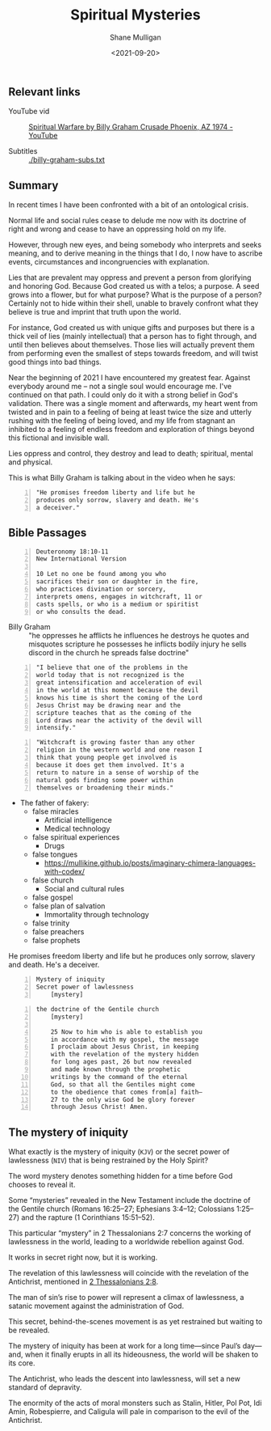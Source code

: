 #+LATEX_HEADER: \usepackage[margin=0.5in]{geometry}
#+OPTIONS: toc:nil

#+HUGO_BASE_DIR: /home/shane/var/smulliga/source/git/semiosis/semiosis-hugo
#+HUGO_SECTION: ./posts

#+TITLE: Spiritual Mysteries
#+DATE: <2021-09-20>
#+AUTHOR: Shane Mulligan
#+KEYWORDS: faith

** Relevant links
+ YouTube vid :: [[https://www.youtube.com/watch?v=0X6xFMRrLGY][Spiritual Warfare by Billy Graham Crusade Phoenix, AZ 1974 - YouTube]]

+ Subtitles :: [[./billy-graham-subs.txt]]

** Summary
In recent times I have been confronted with a
bit of an ontological crisis.

Normal life and social rules cease to delude
me now with its doctrine of right and wrong
and cease to have an oppressing hold on my
life.

However, through new eyes, and being somebody
who interprets and seeks meaning, and to
derive meaning in the things that I do, I now
have to ascribe events, circumstances and
incongruencies with explanation.

Lies that are prevalent may oppress and
prevent a person from glorifying and honoring
God. Because God created us with a telos; a
purpose. A seed grows into a flower, but for
what purpose? What is the purpose of a person?
Certainly not to hide within their shell,
unable to bravely confront what they believe
is true and imprint that truth upon the world.

For instance, God created us with unique gifts
and purposes but there is a thick veil of lies
(mainly intellectual) that a person has to
fight through, and until then believes about
themselves. Those lies will actually prevent
them from performing even the smallest of
steps towards freedom, and will twist good
things into bad things.

Near the beginning of 2021 I have encountered
my greatest fear. Against everybody around me
-- not a single soul would encourage me. I've
continued on that path. I could only do it
with a strong belief in God's validation.
There was a single moment and afterwards, my
heart went from twisted and in pain to a
feeling of being at least twice the size and
utterly rushing with the feeling of being
loved, and my life from stagnant an inhibited
to a feeling of endless freedom and
exploration of things beyond this fictional
and invisible wall.

Lies oppress and control, they destroy and
lead to death; spiritual, mental and physical.

This is what Billy Graham is talking about in
the video when he says:
#+BEGIN_SRC text -n :async :results verbatim code
  "He promises freedom liberty and life but he
  produces only sorrow, slavery and death. He's
  a deceiver."
#+END_SRC

** Bible Passages
#+BEGIN_SRC text -n :async :results verbatim code
  Deuteronomy 18:10-11
  New International Version
  
  10 Let no one be found among you who
  sacrifices their son or daughter in the fire,
  who practices divination or sorcery,
  interprets omens, engages in witchcraft, 11 or
  casts spells, or who is a medium or spiritist
  or who consults the dead.
#+END_SRC

+ Billy Graham :: "he oppresses
    he afflicts he influences he destroys he
    quotes and misquotes scripture he possesses he
    inflicts bodily injury he sells discord in the
    church he spreads false doctrine"

#+BEGIN_SRC text -n :async :results verbatim code
  "I believe that one of the problems in the
  world today that is not recognized is the
  great intensification and acceleration of evil
  in the world at this moment because the devil
  knows his time is short the coming of the Lord
  Jesus Christ may be drawing near and the
  scripture teaches that as the coming of the
  Lord draws near the activity of the devil will
  intensify."
#+END_SRC

#+BEGIN_SRC text -n :async :results verbatim code
  "Witchcraft is growing faster than any other
  religion in the western world and one reason I
  think that young people get involved is
  because it does get them involved. It's a
  return to nature in a sense of worship of the
  natural gods finding some power within
  themselves or broadening their minds."
#+END_SRC

- The father of fakery:
  - false miracles
    - Artificial intelligence
    - Medical technology
  - false spiritual experiences
    - Drugs
  - false tongues
    - https://mullikine.github.io/posts/imaginary-chimera-languages-with-codex/
  - false church
    - Social and cultural rules
  - false gospel
  - false plan of salvation
    - Immortality through technology
  - false trinity
  - false preachers
  - false prophets

He promises freedom liberty and life but he
produces only sorrow, slavery and death. He's
a deceiver.

#+BEGIN_SRC text -n :async :results verbatim code
  Mystery of iniquity
  Secret power of lawlessness
      [mystery]
#+END_SRC

#+BEGIN_SRC text -n :async :results verbatim code
  the doctrine of the Gentile church
      [mystery]
  
      25 Now to him who is able to establish you
      in accordance with my gospel, the message
      I proclaim about Jesus Christ, in keeping
      with the revelation of the mystery hidden
      for long ages past, 26 but now revealed
      and made known through the prophetic
      writings by the command of the eternal
      God, so that all the Gentiles might come
      to the obedience that comes from[a] faith—
      27 to the only wise God be glory forever
      through Jesus Christ! Amen.
#+END_SRC


** The mystery of iniquity
What exactly is the mystery of iniquity (=KJV=)
or the secret power of lawlessness (=NIV=) that
is being restrained by the Holy Spirit?

The word mystery denotes something hidden for
a time before God chooses to reveal it.

Some “mysteries” revealed in the New Testament
include the doctrine of the Gentile church
(Romans 16:25–27; Ephesians 3:4–12; Colossians
1:25–27) and the rapture (1 Corinthians
15:51–52).

This particular “mystery” in 2 Thessalonians
2:7 concerns the working of lawlessness in the
world, leading to a worldwide rebellion
against God.

It works in secret right now, but it is
working.

The revelation of this lawlessness will
coincide with the revelation of the
Antichrist, mentioned in _2 Thessalonians 2:8_.

The man of sin’s rise to power will represent
a climax of lawlessness, a satanic movement
against the administration of God.

This secret, behind-the-scenes movement is as
yet restrained but waiting to be revealed.

The mystery of iniquity has been at work for a
long time—since Paul’s day—and, when it
finally erupts in all its hideousness, the
world will be shaken to its core.

The Antichrist, who leads the descent into
lawlessness, will set a new standard of
depravity.

The enormity of the acts of moral monsters
such as Stalin, Hitler, Pol Pot, Idi Amin,
Robespierre, and Caligula will pale in
comparison to the evil of the Antichrist.